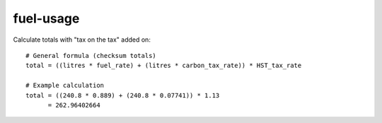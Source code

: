 fuel-usage
==========

Calculate totals with "tax on the tax" added on::

    # General formula (checksum totals)
    total = ((litres * fuel_rate) + (litres * carbon_tax_rate)) * HST_tax_rate

    # Example calculation
    total = ((240.8 * 0.889) + (240.8 * 0.07741)) * 1.13
          = 262.96402664
